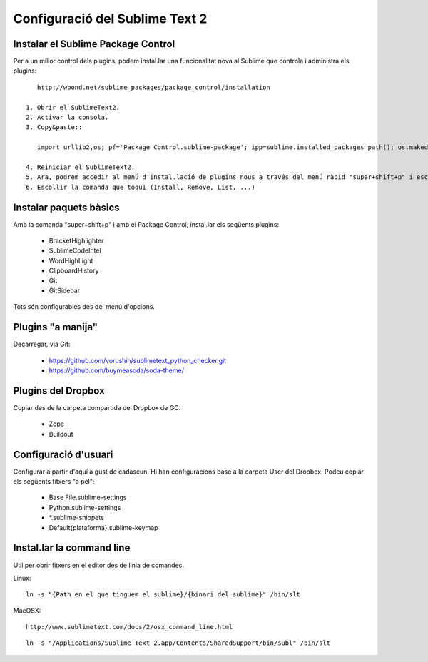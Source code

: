 Configuració del Sublime Text 2
===============================

Instalar el Sublime Package Control
-----------------------------------
Per a un millor control dels plugins, podem instal.lar una funcionalitat nova al Sublime que controla i administra els plugins::
    
    http://wbond.net/sublime_packages/package_control/installation

 1. Obrir el SublimeText2.
 2. Activar la consola.
 3. Copy&paste::

    import urllib2,os; pf='Package Control.sublime-package'; ipp=sublime.installed_packages_path(); os.makedirs(ipp) if not os.path.exists(ipp) else None; urllib2.install_opener(urllib2.build_opener(urllib2.ProxyHandler())); open(os.path.join(ipp,pf),'wb').write(urllib2.urlopen('http://sublime.wbond.net/'+pf.replace(' ','%20')).read()); print 'Please restart Sublime Text to finish installation'

 4. Reiniciar el SublimeText2.
 5. Ara, podrem accedir al menú d'instal.lació de plugins nous a través del menú ràpid "super+shift+p" i escriure control. Això limitarà les comandes a les comandes del Package Control.
 6. Escollir la comanda que toqui (Install, Remove, List, ...)

Instalar paquets bàsics
-----------------------
Amb la comanda "super+shift+p" i amb el Package Control, instal.lar els següents plugins:

 * BracketHighlighter
 * SublimeCodeIntel
 * WordHighLight
 * ClipboardHistory
 * Git
 * GitSidebar

Tots són configurables des del menú d'opcions.

Plugins "a manija"
------------------
Decarregar, via Git:

 * https://github.com/vorushin/sublimetext_python_checker.git
 * https://github.com/buymeasoda/soda-theme/

Plugins del Dropbox
-------------------
Copiar des de la carpeta compartida del Dropbox de GC:

 * Zope
 * Buildout

Configuració d'usuari
---------------------
Configurar a partir d'aquí a gust de cadascun. Hi han configuracions base a la carpeta User del Dropbox. Podeu copiar els següents fitxers "a pèl":

 * Base File.sublime-settings
 * Python.sublime-settings
 * *.sublime-snippets
 * Default{plataforma}.sublime-keymap

Instal.lar la command line
--------------------------
Util per obrir fitxers en el editor des de linia de comandes.

Linux::

    ln -s "{Path en el que tinguem el sublime}/{binari del sublime}" /bin/slt

MacOSX::
    
    http://www.sublimetext.com/docs/2/osx_command_line.html

::

    ln -s "/Applications/Sublime Text 2.app/Contents/SharedSupport/bin/subl" /bin/slt

